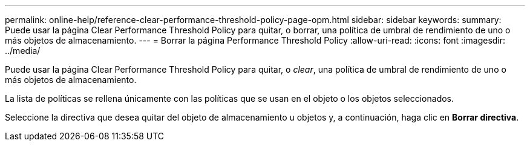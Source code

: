 ---
permalink: online-help/reference-clear-performance-threshold-policy-page-opm.html 
sidebar: sidebar 
keywords:  
summary: Puede usar la página Clear Performance Threshold Policy para quitar, o borrar, una política de umbral de rendimiento de uno o más objetos de almacenamiento. 
---
= Borrar la página Performance Threshold Policy
:allow-uri-read: 
:icons: font
:imagesdir: ../media/


[role="lead"]
Puede usar la página Clear Performance Threshold Policy para quitar, o _clear_, una política de umbral de rendimiento de uno o más objetos de almacenamiento.

La lista de políticas se rellena únicamente con las políticas que se usan en el objeto o los objetos seleccionados.

Seleccione la directiva que desea quitar del objeto de almacenamiento u objetos y, a continuación, haga clic en *Borrar directiva*.

